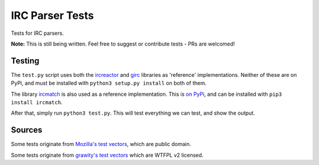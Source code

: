 IRC Parser Tests
================
Tests for IRC parsers.

**Note:** This is still being written. Feel free to suggest or contribute tests - PRs are welcomed!


Testing
-------
The ``test.py`` script uses both the `ircreactor <https://github.com/mammon-ircd/ircreactor>`_ and `girc <https://github.com/DanielOaks/girc>`_ libraries as 'reference' implementations. Neither of these are on PyPi, and must be installed with ``python3 setup.py install`` on both of them.

The library `ircmatch <https://github.com/mammon-ircd/ircmatch>`_ is also used as a reference implementation. This is `on PyPi <https://pypi.python.org/pypi/ircmatch>`_, and can be installed with ``pip3 install ircmatch``.

After that, simply run ``python3 test.py``. This will test everything we can test, and show the output.


Sources
-------
Some tests originate from `Mozilla's test vectors <https://dxr.mozilla.org/comm-central/source/chat/protocols/irc/test/test_ircMessage.js>`_, which are public domain.

Some tests originate from `grawity's test vectors <https://github.com/grawity/code/tree/master/lib/tests>`_ which are WTFPL v2 licensed.
